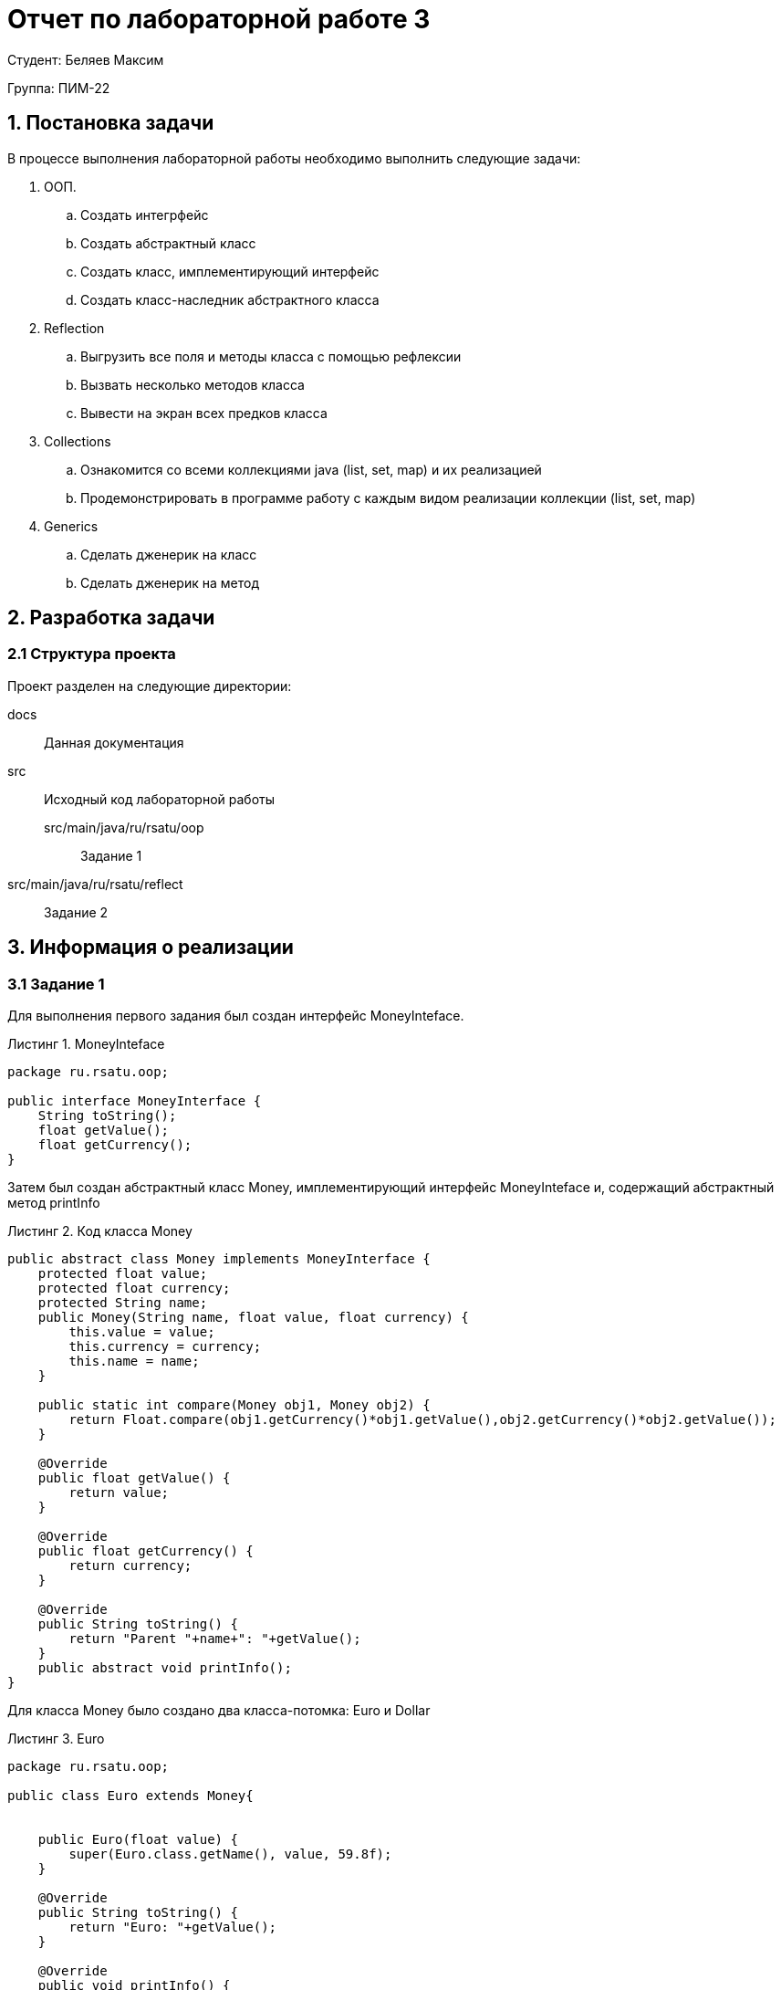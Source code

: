 = Отчет по лабораторной работе 3
:listing-caption: Листинг
:figure-caption: Рис
:source-highlighter: coderay

Студент: Беляев Максим

Группа: ПИМ-22

== 1. Постановка задачи

В процессе выполнения лабораторной работы необходимо выполнить следующие задачи:

. ООП.
.. Создать интегрфейс
.. Создать абстрактный класс
.. Создать класс, имплементирующий интерфейс
.. Создать класс-наследник абстрактного класса

. Reflection
.. Выгрузить все поля и методы класса с помощью рефлексии
.. Вызвать несколько методов класса
.. Вывести на экран всех предков класса

. Collections
.. Ознакомится со всеми коллекциями java (list, set, map) и их реализацией
.. Продемонстрировать в программе работу с каждым видом реализации коллекции (list, set, map)

. Generics
.. Сделать дженерик на класс
.. Сделать дженерик на метод


== 2. Разработка задачи

=== 2.1 Структура проекта

Проект разделен на следующие директории:

docs::
Данная документация

src::
Исходный код лабораторной работы

src/main/java/ru/rsatu/oop:::
Задание 1

src/main/java/ru/rsatu/reflect::
Задание 2


== 3. Информация о реализации

=== 3.1 Задание 1

Для выполнения первого задания был создан интерфейс MoneyInteface.

.MoneyInteface
[source,java]
----
package ru.rsatu.oop;

public interface MoneyInterface {
    String toString();
    float getValue();
    float getCurrency();
}
----

Затем был создан абстрактный класс Money, имплементирующий интерфейс MoneyInteface и, содержащий абстрактный метод printInfo

.Код класса Money
[source,java]
----
public abstract class Money implements MoneyInterface {
    protected float value;
    protected float currency;
    protected String name;
    public Money(String name, float value, float currency) {
        this.value = value;
        this.currency = currency;
        this.name = name;
    }

    public static int compare(Money obj1, Money obj2) {
        return Float.compare(obj1.getCurrency()*obj1.getValue(),obj2.getCurrency()*obj2.getValue());
    }

    @Override
    public float getValue() {
        return value;
    }

    @Override
    public float getCurrency() {
        return currency;
    }

    @Override
    public String toString() {
        return "Parent "+name+": "+getValue();
    }
    public abstract void printInfo();
}
----

Для класса Money было создано два класса-потомка: Euro и Dollar

.Euro
[source,java]
----
package ru.rsatu.oop;

public class Euro extends Money{


    public Euro(float value) {
        super(Euro.class.getName(), value, 59.8f);
    }

    @Override
    public String toString() {
        return "Euro: "+getValue();
    }

    @Override
    public void printInfo() {
        System.out.println(this+ " currency: "+getCurrency());
    }
}
----

.Dollar
[source,java]
----
package ru.rsatu.oop;

public class Dollar extends Money{
    public Dollar(float value) {
        super("Dollar", value, 60.32f);
    }

    @Override
    public void printInfo() {
        System.out.println("DollarInfo: "+this+ "currency "+getCurrency());
    }
}
----

В исполняемый класс Main был добавлен и запущен пример использования.

.Пример в классе Main
[source,java]
----
Money m1 = new Euro(100);
Money m2 = new Dollar(100);
m1.printInfo();
m2.printInfo();
System.out.println(m2+" is bigger "+m1+": "+Money.compare(m1,m2));
----

.Результат работы скомпилированного файла
----
Euro: 100.0 currency: 59.8
DollarInfo: Parent Dollar: 100.0currency 60.32
Euro: 100.0 is bigger Parent Dollar: 100.0: -1
----

=== 3.2 Задание 2

Для выполнени задания 2, был создан создан класс Dump

.Класс Dump
[source,java]
----
package ru.rsatu.reflect;

import java.lang.reflect.*;


public class Dump {
    public static void dumpEverything(String className) {
        try {
            Class<?> c = Class.forName(className);
            System.out.println("----------------------------"+className+"----------------------------");
            Method[] m = c.getMethods();
            System.out.println("----------------------------Methods----------------------------");
            for (Method method : m)
                System.out.println(method.toString());
            Field[] f = c.getDeclaredFields();
            System.out.println("----------------------------Fields----------------------------");
            for (Field field : f)
                System.out.println(field.toString());

        }
        catch (Throwable e) {
            System.err.println(e);
        }
    }

    public static void callSomeMethods() {

    }
}
----

...

=== 3.3 Задание 3

...

== 4. Результаты выполнения

В результате выполнения первого задания был получен класс HelloWorld.
При запуске выводится строка:

image::images/1.png[]

В результате выполнения второго задания были получены классы main и HelloWorld.
При запуске main выводятся строки:

image::images/2.png[]

В результате выполнения третьего задания был получен jar-файл main.jar.
При запуске jar-файла выводятся строки:

image::images/3.png[]

== 5. Вывод

В результате выполнения лабораторной работы получены навыки по компиляции классов,
запуску проектов, созданию jar-файлов с помощью командной строки.